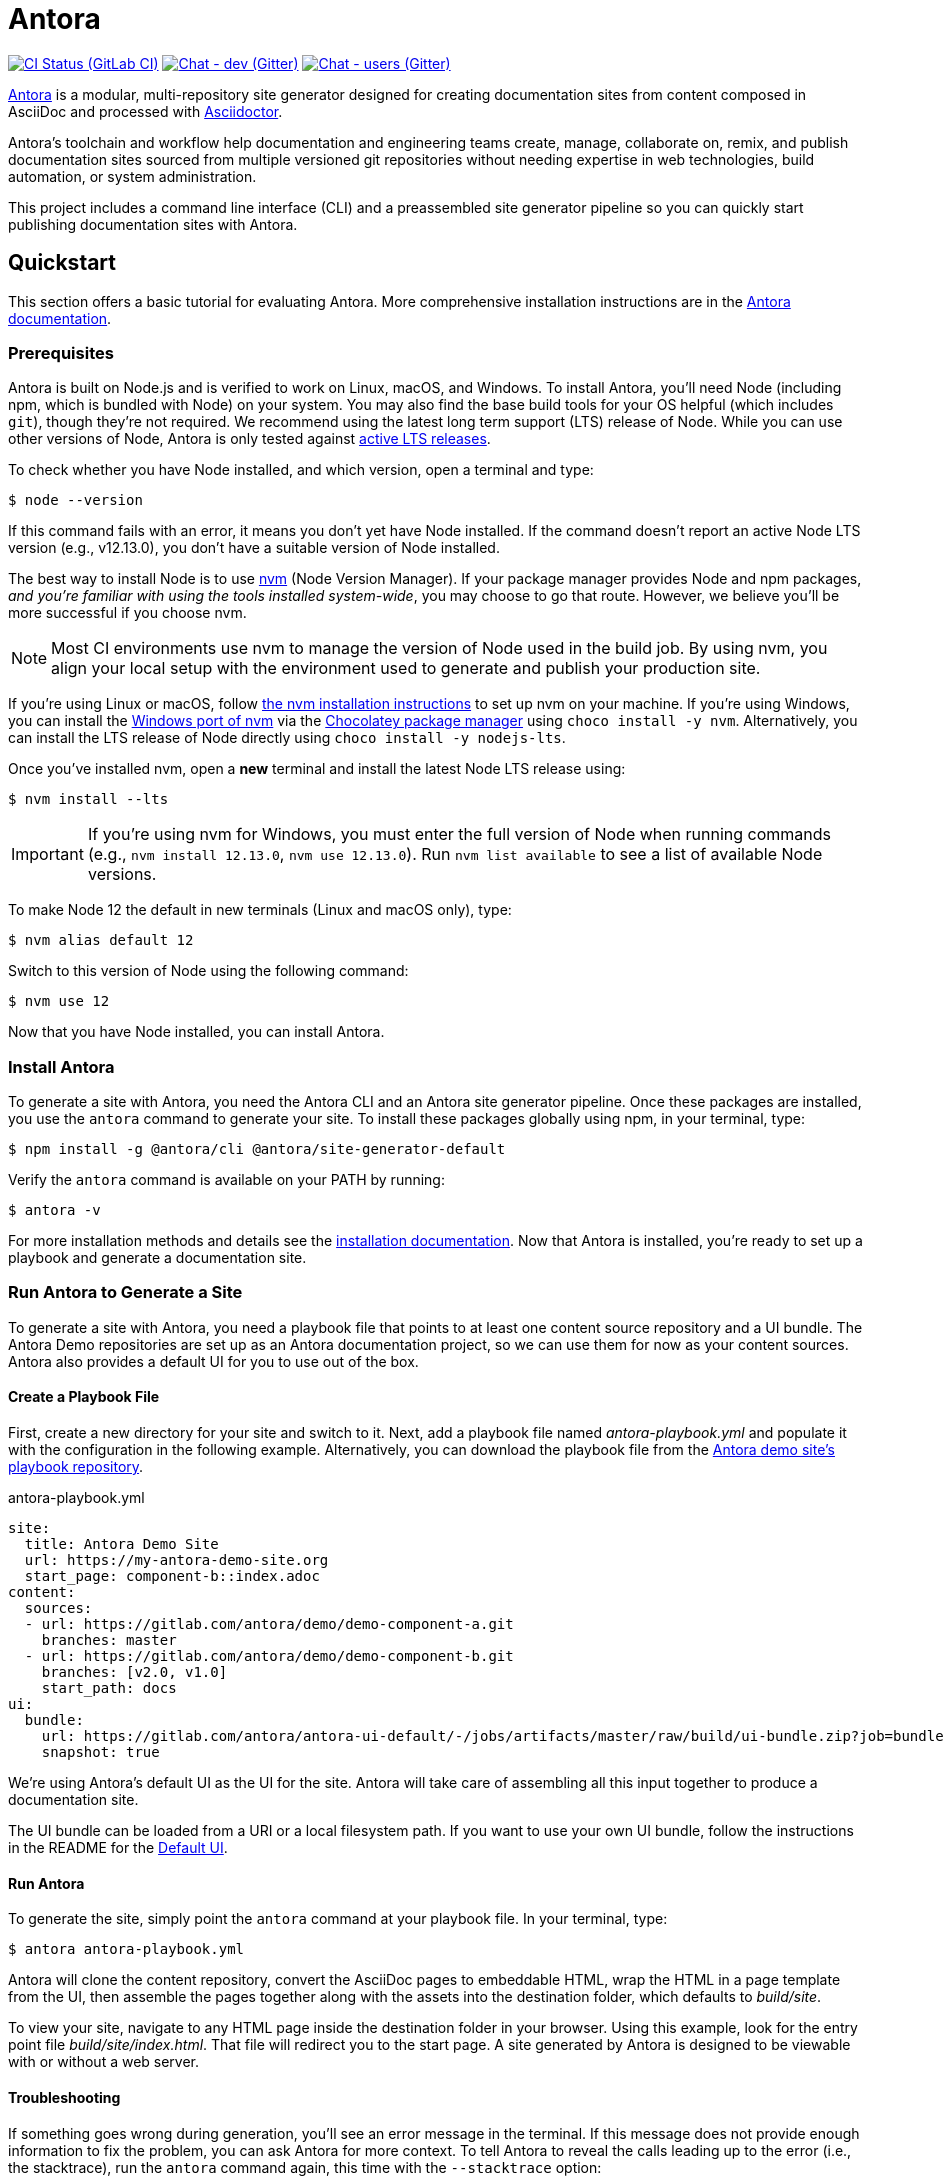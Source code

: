 = Antora
// Settings:
ifdef::env-gitlab[:outfilesuffix: .adoc]
:badges:
// Project URIs:
:uri-project: https://antora.org
:uri-docs: https://docs.antora.org
:uri-repo: https://gitlab.com/antora/antora
:uri-issues: {uri-repo}/issues
:uri-ci-pipelines: {uri-repo}/pipelines
:img-ci-status: {uri-repo}/badges/master/pipeline.svg
:uri-chat-dev: https://gitter.im/antora/dev
:img-chat-dev: https://img.shields.io/badge/chat-dev-blue.svg
:uri-chat-users: https://gitter.im/antora/users
:img-chat-users: https://img.shields.io/badge/chat-users-blue.svg
:uri-twitter: https://twitter.com/antoraproject
:uri-twitter-hash: https://twitter.com/hashtag/antora?src=hash
// External URIs:
:uri-asciidoctor: https://asciidoctor.org
:uri-choco: https://chocolatey.org
:uri-node-releases: https://nodejs.org/en/about/releases/
:uri-nvm: https://github.com/creationix/nvm
:uri-nvm-install: {uri-nvm}#installation
:uri-nvm-windows: https://github.com/coreybutler/nvm-windows
:uri-opendevise: https://opendevise.com
:uri-git-credential-store: https://git-scm.com/docs/git-credential-store
// Versions:
:version-node: 12.13.0

ifdef::badges[]
image:{img-ci-status}[CI Status (GitLab CI), link={uri-ci-pipelines}]
image:{img-chat-dev}[Chat - dev (Gitter), link={uri-chat-dev}]
image:{img-chat-users}[Chat - users (Gitter), link={uri-chat-users}]
endif::[]

{uri-project}[Antora] is a modular, multi-repository site generator designed for creating documentation sites from content composed in AsciiDoc and processed with {uri-asciidoctor}[Asciidoctor].

Antora's toolchain and workflow help documentation and engineering teams create, manage, collaborate on, remix, and publish documentation sites sourced from multiple versioned git repositories without needing expertise in web technologies, build automation, or system administration.

This project includes a command line interface (CLI) and a preassembled site generator pipeline so you can quickly start publishing documentation sites with Antora.

== Quickstart

This section offers a basic tutorial for evaluating Antora.
More comprehensive installation instructions are in the {uri-docs}[Antora documentation].

=== Prerequisites

Antora is built on Node.js and is verified to work on Linux, macOS, and Windows.
To install Antora, you'll need Node (including npm, which is bundled with Node) on your system.
You may also find the base build tools for your OS helpful (which includes `git`), though they're not required.
We recommend using the latest long term support (LTS) release of Node.
While you can use other versions of Node, Antora is only tested against {uri-node-releases}[active LTS releases].

To check whether you have Node installed, and which version, open a terminal and type:

 $ node --version

If this command fails with an error, it means you don't yet have Node installed.
If the command doesn't report an active Node LTS version (e.g., v{version-node}), you don't have a suitable version of Node installed.

The best way to install Node is to use {uri-nvm}[nvm] (Node Version Manager).
If your package manager provides Node and npm packages, _and you're familiar with using the tools installed system-wide_, you may choose to go that route.
However, we believe you'll be more successful if you choose nvm.

NOTE: Most CI environments use nvm to manage the version of Node used in the build job.
By using nvm, you align your local setup with the environment used to generate and publish your production site.

If you're using Linux or macOS, follow {uri-nvm-install}[the nvm installation instructions] to set up nvm on your machine.
If you're using Windows, you can install the {uri-nvm-windows}[Windows port of nvm] via the {uri-choco}[Chocolatey package manager] using `choco install -y nvm`.
Alternatively, you can install the LTS release of Node directly using `choco install -y nodejs-lts`.

Once you've installed nvm, open a *new* terminal and install the latest Node LTS release using:

 $ nvm install --lts

IMPORTANT: If you're using nvm for Windows, you must enter the full version of Node when running commands (e.g., `nvm install {version-node}`, `nvm use {version-node}`).
Run `nvm list available` to see a list of available Node versions.

To make Node 12 the default in new terminals (Linux and macOS only), type:

 $ nvm alias default 12

Switch to this version of Node using the following command:

 $ nvm use 12

Now that you have Node installed, you can install Antora.

=== Install Antora

To generate a site with Antora, you need the Antora CLI and an Antora site generator pipeline.
Once these packages are installed, you use the `antora` command to generate your site.
To install these packages globally using npm, in your terminal, type:

 $ npm install -g @antora/cli @antora/site-generator-default

Verify the `antora` command is available on your PATH by running:

 $ antora -v

For more installation methods and details see the {uri-docs}/antora/latest/install/install-antora/[installation documentation].
Now that Antora is installed, you're ready to set up a playbook and generate a documentation site.

=== Run Antora to Generate a Site

To generate a site with Antora, you need a playbook file that points to at least one content source repository and a UI bundle.
The Antora Demo repositories are set up as an Antora documentation project, so we can use them for now as your content sources.
Antora also provides a default UI for you to use out of the box.

==== Create a Playbook File

First, create a new directory for your site and switch to it.
Next, add a playbook file named [.path]_antora-playbook.yml_ and populate it with the configuration in the following example.
Alternatively, you can download the playbook file from the https://gitlab.com/antora/demo/docs-site[Antora demo site's playbook repository].

.antora-playbook.yml
[source,yaml]
----
site:
  title: Antora Demo Site
  url: https://my-antora-demo-site.org
  start_page: component-b::index.adoc
content:
  sources:
  - url: https://gitlab.com/antora/demo/demo-component-a.git
    branches: master
  - url: https://gitlab.com/antora/demo/demo-component-b.git
    branches: [v2.0, v1.0]
    start_path: docs
ui:
  bundle:
    url: https://gitlab.com/antora/antora-ui-default/-/jobs/artifacts/master/raw/build/ui-bundle.zip?job=bundle-stable
    snapshot: true
----

We're using Antora's default UI as the UI for the site.
Antora will take care of assembling all this input together to produce a documentation site.

The UI bundle can be loaded from a URI or a local filesystem path.
If you want to use your own UI bundle, follow the instructions in the README for the https://gitlab.com/antora/antora-ui-default/blob/master/README.adoc[Default UI].

==== Run Antora

To generate the site, simply point the `antora` command at your playbook file.
In your terminal, type:

 $ antora antora-playbook.yml

Antora will clone the content repository, convert the AsciiDoc pages to embeddable HTML, wrap the HTML in a page template from the UI, then assemble the pages together along with the assets into the destination folder, which defaults to [.path]_build/site_.

To view your site, navigate to any HTML page inside the destination folder in your browser.
Using this example, look for the entry point file [.path]_build/site/index.html_.
That file will redirect you to the start page.
A site generated by Antora is designed to be viewable with or without a web server.

==== Troubleshooting

If something goes wrong during generation, you'll see an error message in the terminal.
If this message does not provide enough information to fix the problem, you can ask Antora for more context.
To tell Antora to reveal the calls leading up to the error (i.e., the stacktrace), run the `antora` command again, this time with the `--stacktrace` option:

 $ antora --stacktrace antora-playbook.yml

Share this stacktrace when <<Getting Help,asking for help>>.

==== Using Private Repositories

If any of your content repositories require authentication, Antora will look up the credentials in the default git credential store file or one that you specify using the `--git-credentials-path` CLI option.
See the {uri-docs}/antora/latest/playbook/private-repository-auth/[private repository authentication documentation] to learn more.

== Getting Help

Antora is designed to help you easily write and publish your documentation.
However, we can't fully realize this goal without your feedback!
We encourage you to report issues, ask questions, share ideas, or discuss other aspects of this project using the communication tools provided below.

=== Issues

*Activity drives progress!*
To that end, the issue tracker is king.

The preferred means of communicating problems, ideas, and other feedback is through the project issue tracker.

* {uri-issues}[Issue tracker] (GitLab)

Any significant change or decision about the project must be logged there.

=== Chat

If you need to switch to real time input, you may be interested in visiting one of the chat rooms.
We've set up two chat rooms for discussing Antora.
Choose the one that best suits your needs.

* {uri-chat-users}[antora/users] (Gitter) -- Community support for Antora users.
* {uri-chat-dev}[antora/dev] (Gitter) -- Discussions involving the development of Antora.

Keep in mind that the discussion logs for these rooms are archived, but there is no guarantee those logs will be saved indefinitely.

=== Social

If you want to share your experience with Antora or help promote it, we encourage you to post about it on social media.
When you talk about Antora on Twitter, you can mention the official account for the project:

* {uri-twitter}[@antoraproject] (Twitter) -- The official Antora account on Twitter.

You can also use the {uri-twitter-hash}[#antora] hashtag to help promote the project or discover other people talking about it.

If you decide you want to get involved to help improve the project, then you'll be interested in the information provided in the <<Contributing>> section.

== Contributing

If you are interested in contributing to this project, please refer to the <<contributing.adoc#,contributing guide>>.
In this guide, you'll learn how to:

* <<contributing.adoc#set-up-workspace,set up your development workspace>>
* <<contributing.adoc#build-project,build the project>>
* <<contributing.adoc#project-rq,submit a merge request>>

Thanks in advance for helping to make this project a success!

== Release Policy and Schedule

The Antora core components include a default site generator package, the packages the default site generator delegates to, and a CLI package.
These packages are released together and follow semantic versioning rules (*major.minor.patch*).
Major versions are maintained for at least 1 year after the {uri-docs}/antora/latest/project/release-schedule/[initial public stable release].
Only the latest minor release will receive patch releases.

== Copyright and License

Copyright (C) 2017-2020 by OpenDevise Inc. and the individual contributors to Antora.

Use of this software is granted under the terms of the https://www.mozilla.org/en-US/MPL/2.0/[Mozilla Public License Version 2.0] (MPL-2.0).
See link:LICENSE[] to find the full license text.

== Authors

Development of Antora is led and sponsored by {uri-opendevise}[OpenDevise].
